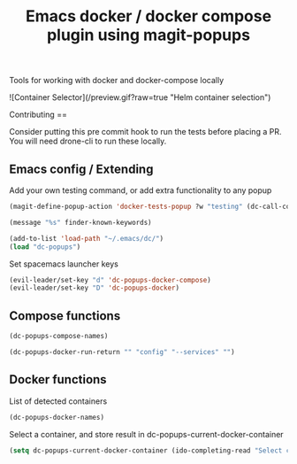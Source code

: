 #+TITLE: Emacs docker / docker compose plugin using magit-popups

Tools for working with docker and docker-compose locally 

![Container Selector](/preview.gif?raw=true "Helm container selection")

Contributing
==

Consider putting this pre commit hook to run the tests before placing a PR.
You will need drone-cli to run these locally.

** Emacs config / Extending 
Add your own testing command, or add extra functionality to any popup
#+BEGIN_SRC emacs-lisp
(magit-define-popup-action 'docker-tests-popup ?w "testing" (dc-call-compose-ps))
#+END_SRC

#+BEGIN_SRC emacs-lisp
(message "%s" finder-known-keywords)

#+END_SRC

#+RESULTS:
: ((abbrev . abbreviation handling, typing shortcuts, and macros) (bib . bibliography processors) (c . C and related programming languages) (calendar . calendar and time management tools) (comm . communications, networking, and remote file access) (convenience . convenience features for faster editing) (data . editing data (non-text) files) (docs . Emacs documentation facilities) (emulations . emulations of other editors) (extensions . Emacs Lisp language extensions) (faces . fonts and colors for text) (files . file editing and manipulation) (frames . Emacs frames and window systems) (games . games, jokes and amusements) (hardware . interfacing with system hardware) (help . Emacs help systems) (hypermedia . links between text or other media types) (i18n . internationalization and character-set support) (internal . code for Emacs internals, build process, defaults) (languages . specialized modes for editing programming languages) (lisp . Lisp support, including Emacs Lisp) (local . code local to your site) (maint . Emacs development tools and aids) (mail . email reading and posting) (matching . searching, matching, and sorting) (mouse . mouse support) (multimedia . images and sound) (news . USENET news reading and posting) (outlines . hierarchical outlining and note taking) (processes . processes, subshells, and compilation) (terminals . text terminals (ttys)) (tex . the TeX document formatter) (tools . programming tools) (unix . UNIX feature interfaces and emulators) (vc . version control) (wp . word processing))

#+BEGIN_SRC emacs-lisp
  (add-to-list 'load-path "~/.emacs/dc/")
  (load "dc-popups")
#+END_SRC

#+RESULTS:
: t

Set spacemacs launcher keys
#+BEGIN_SRC emacs-lisp
      (evil-leader/set-key "d" 'dc-popups-docker-compose)
      (evil-leader/set-key "D" 'dc-popups-docker)
#+END_SRC

#+RESULTS:

** Compose functions
#+BEGIN_SRC emacs-lisp
(dc-popups-compose-names)
#+END_SRC

#+RESULTS:

#+BEGIN_SRC emacs-lisp
(dc-popups-docker-run-return "" "config" "--services" "")
#+END_SRC

** Docker functions
List of detected containers
#+BEGIN_SRC emacs-lisp
(dc-popups-docker-names)
#+END_SRC

Select a container, and store result in dc-popups-current-docker-container
#+BEGIN_SRC emacs-lisp
  (setq dc-popups-current-docker-container (ido-completing-read "Select container:" (dc-popups-docker-names)))
#+END_SRC

